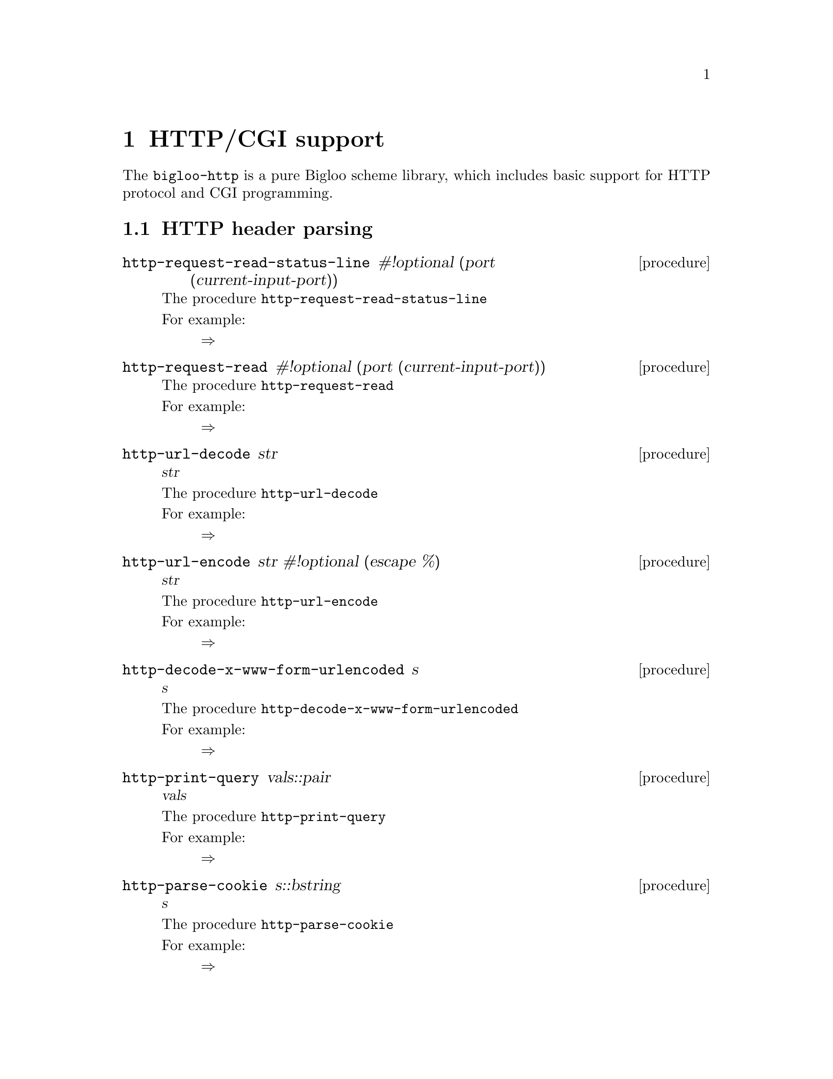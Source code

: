 @node    HTTP/CGI support, , Top, Top
@chapter HTTP/CGI support

@menu
* http-parse::        HTTP header parsing
* http-response::     form HTTP messages
@end menu

The @code{bigloo-http} is a pure Bigloo scheme library, which includes
basic support for HTTP protocol and CGI programming.

@anchor{http-parse}
@section HTTP header parsing

@c ======================================================================
@deffn {procedure} http-request-read-status-line #!optional (port (current-input-port)) 

The procedure @code{http-request-read-status-line} 

For example: 
@example
@result{}
@end example
@end deffn


@c ======================================================================
@deffn {procedure} http-request-read #!optional (port (current-input-port)) 

The procedure @code{http-request-read} 

For example: 
@example
@result{}
@end example
@end deffn


@c ======================================================================
@deffn {procedure} http-url-decode str 
@var{str}

The procedure @code{http-url-decode} 

For example: 
@example
@result{}
@end example
@end deffn


@c ======================================================================
@deffn {procedure} http-url-encode str #!optional (escape %) 
@var{str}

The procedure @code{http-url-encode} 

For example: 
@example
@result{}
@end example
@end deffn


@c ======================================================================
@deffn {procedure} http-decode-x-www-form-urlencoded s 
@var{s}

The procedure @code{http-decode-x-www-form-urlencoded} 

For example: 
@example
@result{}
@end example
@end deffn


@c ======================================================================
@deffn {procedure} http-print-query vals::pair 
@var{vals}

The procedure @code{http-print-query} 

For example: 
@example
@result{}
@end example
@end deffn


@c ======================================================================
@deffn {procedure} http-parse-cookie s::bstring 
@var{s}

The procedure @code{http-parse-cookie} 

For example: 
@example
@result{}
@end example
@end deffn


@c ======================================================================
@deffn {procedure} http-process-message-header alist::pair-nil  @result{} pair-nil
@var{alist}

The procedure @code{http-process-message-header} 

For example: 
@example
@result{}
@end example
@end deffn

@anchor{http-response}
@section form HTTP messages

@c ======================================================================
@deffn {procedure} http-emit-header code message attributes 
@var{code}
@var{message}
@var{attributes}

The procedure @code{http-emit-header} 

For example: 
@example
@result{}
@end example
@end deffn


@c ======================================================================
@deffn {procedure} http-ok #!optional (attributes (quote ())) 

The procedure @code{http-ok} 

For example: 
@example
@result{}
@end example
@end deffn


@c ======================================================================
@deffn {procedure} http-redirect url 
@var{url}

The procedure @code{http-redirect} 

For example: 
@example
@result{}
@end example
@end deffn


@c ======================================================================
@deffn {procedure} http-redirect-relative uri 
@var{uri}

The procedure @code{http-redirect-relative} 

For example: 
@example
@result{}
@end example
@end deffn


@c ======================================================================
@deffn {procedure} http-authorization-required-answer #!optional (realm default) 

The procedure @code{http-authorization-required-answer} 

For example: 
@example
@result{}
@end example
@end deffn

@anchor{cgi-support}
@section CGI support

@c ======================================================================
@deffn {procedure} current-http-query #!optional
@end deffn
@c ======================================================================
@deffn {procedure} current-http-params #!optional
@end deffn
@c ======================================================================
@deffn {procedure} current-http-cookies #!optional
@end deffn
@c ======================================================================
@deffn {procedure} current-http-path #!optional
@end deffn
@c ======================================================================
@deffn {procedure} current-http-method #!optional
@end deffn
@c ======================================================================
@deffn {procedure} current-userid #!optional
@end deffn
@c ======================================================================
@deffn {procedure} current-document-base #!optional
@end deffn
       
@c ======================================================================
@deffn {procedure} current-http-url #!optional
@end deffn
       
@c ======================================================================
@deffn {procedure} current-http-cookies-attributes #!optional
@end deffn
       
@c ======================================================================
@deffn {procedure} current-http-request-uri #!optional
@end deffn
       
@c ======================================================================
@deffn {procedure} current-http-script-name #!optional
@end deffn
       
@c ======================================================================
@deffn {procedure} current-http-body . args
@end deffn
       
@c ======================================================================
@deffn {procedure} cgi-mode? . args
@end deffn
       
@c ======================================================================
@deffn {procedure} current-content-type . args
@end deffn
       
@c ======================================================================
@deffn {procedure} current-content-length . args
@end deffn
       
@c ======================================================================
@deffn {procedure} current-content-disposition . args
@end deffn
       
@c ======================================================================
@deffn {procedure} current-query-disposition #!optional
@end deffn
       
@c ======================================================================
@deffn {procedure} current-query-content-type #!optional
@end deffn
       
